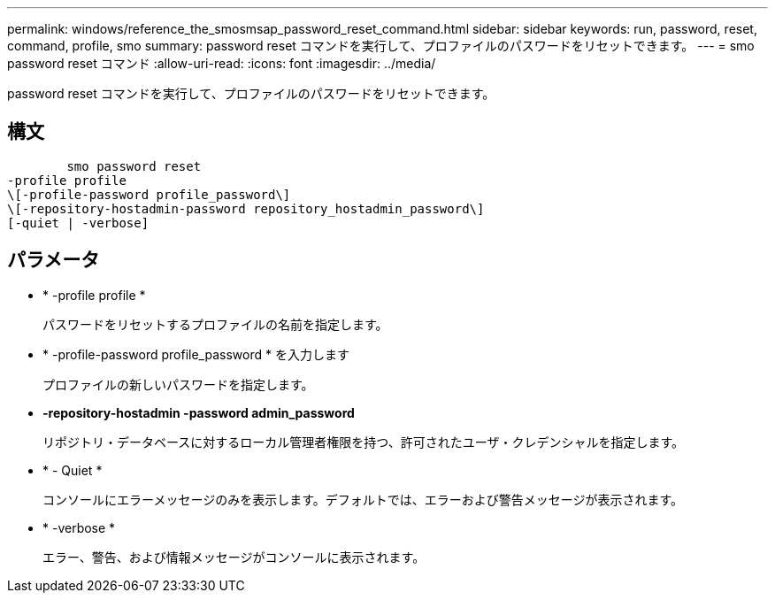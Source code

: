 ---
permalink: windows/reference_the_smosmsap_password_reset_command.html 
sidebar: sidebar 
keywords: run, password, reset, command, profile, smo 
summary: password reset コマンドを実行して、プロファイルのパスワードをリセットできます。 
---
= smo password reset コマンド
:allow-uri-read: 
:icons: font
:imagesdir: ../media/


[role="lead"]
password reset コマンドを実行して、プロファイルのパスワードをリセットできます。



== 構文

[listing]
----

        smo password reset
-profile profile
\[-profile-password profile_password\]
\[-repository-hostadmin-password repository_hostadmin_password\]
[-quiet | -verbose]
----


== パラメータ

* * -profile profile *
+
パスワードをリセットするプロファイルの名前を指定します。

* * -profile-password profile_password * を入力します
+
プロファイルの新しいパスワードを指定します。

* *-repository-hostadmin -password admin_password*
+
リポジトリ・データベースに対するローカル管理者権限を持つ、許可されたユーザ・クレデンシャルを指定します。

* * - Quiet *
+
コンソールにエラーメッセージのみを表示します。デフォルトでは、エラーおよび警告メッセージが表示されます。

* * -verbose *
+
エラー、警告、および情報メッセージがコンソールに表示されます。


